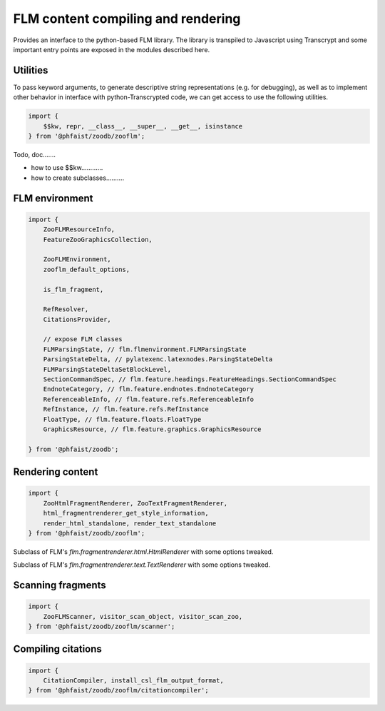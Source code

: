 FLM content compiling and rendering
===================================

Provides an interface to the python-based FLM library.  The library is
transpiled to Javascript using Transcrypt and some important entry points are
exposed in the modules described here.



Utilities
---------


To pass keyword arguments, to generate descriptive string representations
(e.g. for debugging), as well as to implement other behavior in interface with
python-Transcrypted code, we can get access to use the following utilities.

.. code::

   import {
       $$kw, repr, __class__, __super__, __get__, isinstance
   } from '@phfaist/zoodb/zooflm';


Todo, doc.......

- how to use $$kw............

- how to create subclasses..........



FLM environment
---------------

.. code::

   import {
       ZooFLMResourceInfo,
       FeatureZooGraphicsCollection,

       ZooFLMEnvironment,
       zooflm_default_options,

       is_flm_fragment,

       RefResolver,
       CitationsProvider,
       
       // expose FLM classes
       FLMParsingState, // flm.flmenvironment.FLMParsingState
       ParsingStateDelta, // pylatexenc.latexnodes.ParsingStateDelta
       FLMParsingStateDeltaSetBlockLevel,
       SectionCommandSpec, // flm.feature.headings.FeatureHeadings.SectionCommandSpec
       EndnoteCategory, // flm.feature.endnotes.EndnoteCategory
       ReferenceableInfo, // flm.feature.refs.ReferenceableInfo
       RefInstance, // flm.feature.refs.RefInstance
       FloatType, // flm.feature.floats.FloatType
       GraphicsResource, // flm.feature.graphics.GraphicsResource

   } from '@phfaist/zoodb';


.. js:class:: ZooFLMEnvironment(options)

   The `ZooFLMEnvironment` class is the main FLM environment class in the
   context of the ZooDb library.  Consider using the “standard” zoodb interface
   to create an environment instance, as this is likely to be simpler and more
   features will be handled under the hood (see :ref:`zoodb-std`).


.. js:autoclass:: src/zooflm/_resourceinfo.ZooFLMResourceInfo
   :short-name:
   :members:


.. js:autofunction:: src/zooflm/_environment.is_flm_fragment
   :short-name:

.. js:autofunction:: src/zooflm/_environment.zooflm_default_options
   :short-name:



.. js:autoclass:: src/zooflm/_environment.RefResolver
   :short-name:
   :members:

.. js:autoclass:: src/zooflm/_environment.CitationsProvider
   :short-name:
   :members:






Rendering content
-----------------

.. code::

   import {
       ZooHtmlFragmentRenderer, ZooTextFragmentRenderer,
       html_fragmentrenderer_get_style_information,
       render_html_standalone, render_text_standalone
   } from '@phfaist/zoodb/zooflm';


.. class:: ZooHtmlFragmentRenderer()

   Subclass of FLM's `flm.fragmentrenderer.html.HtmlRenderer` with some options
   tweaked.


.. js:autofunction:: src/zooflm/_fragmentrenderers.html_fragmentrenderer_get_style_information
   :short-name:


.. class:: ZooTextFragmentRenderer()

   Subclass of FLM's `flm.fragmentrenderer.text.TextRenderer` with some options
   tweaked.


.. js:autofunction:: src/zooflm/_fragmentrenderers.render_html_standalone
   :short-name:

.. js:autofunction:: src/zooflm/_fragmentrenderers.render_text_standalone
   :short-name:



Scanning fragments
------------------

.. code::

   import {
       ZooFLMScanner, visitor_scan_object, visitor_scan_zoo,
   } from '@phfaist/zoodb/zooflm/scanner';


.. js:autoclass:: src/zooflm/scanner.ZooFLMScanner
   :short-name:
   :members:

.. js:autofunction:: src/zooflm/scanner.visitor_scan_object
   :short-name:

.. js:autofunction:: src/zooflm/scanner.visitor_scan_zoo
   :short-name:



Compiling citations
-------------------

.. code::

   import {
       CitationCompiler, install_csl_flm_output_format,
   } from '@phfaist/zoodb/zooflm/citationcompiler';



.. js:autoclass:: src/zooflm/citationcompiler.CitationCompiler
   :short-name:
   :members:

.. js:autofunction:: src/zooflm/citationcompiler.install_csl_flm_output_format
   :short-name:
